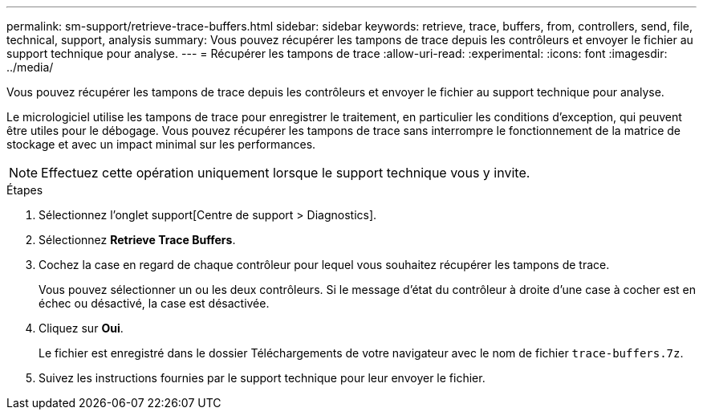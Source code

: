 ---
permalink: sm-support/retrieve-trace-buffers.html 
sidebar: sidebar 
keywords: retrieve, trace, buffers, from, controllers, send, file, technical, support, analysis 
summary: Vous pouvez récupérer les tampons de trace depuis les contrôleurs et envoyer le fichier au support technique pour analyse. 
---
= Récupérer les tampons de trace
:allow-uri-read: 
:experimental: 
:icons: font
:imagesdir: ../media/


[role="lead"]
Vous pouvez récupérer les tampons de trace depuis les contrôleurs et envoyer le fichier au support technique pour analyse.

Le micrologiciel utilise les tampons de trace pour enregistrer le traitement, en particulier les conditions d'exception, qui peuvent être utiles pour le débogage. Vous pouvez récupérer les tampons de trace sans interrompre le fonctionnement de la matrice de stockage et avec un impact minimal sur les performances.

[NOTE]
====
Effectuez cette opération uniquement lorsque le support technique vous y invite.

====
.Étapes
. Sélectionnez l'onglet support[Centre de support > Diagnostics].
. Sélectionnez *Retrieve Trace Buffers*.
. Cochez la case en regard de chaque contrôleur pour lequel vous souhaitez récupérer les tampons de trace.
+
Vous pouvez sélectionner un ou les deux contrôleurs. Si le message d'état du contrôleur à droite d'une case à cocher est en échec ou désactivé, la case est désactivée.

. Cliquez sur *Oui*.
+
Le fichier est enregistré dans le dossier Téléchargements de votre navigateur avec le nom de fichier `trace-buffers.7z`.

. Suivez les instructions fournies par le support technique pour leur envoyer le fichier.

